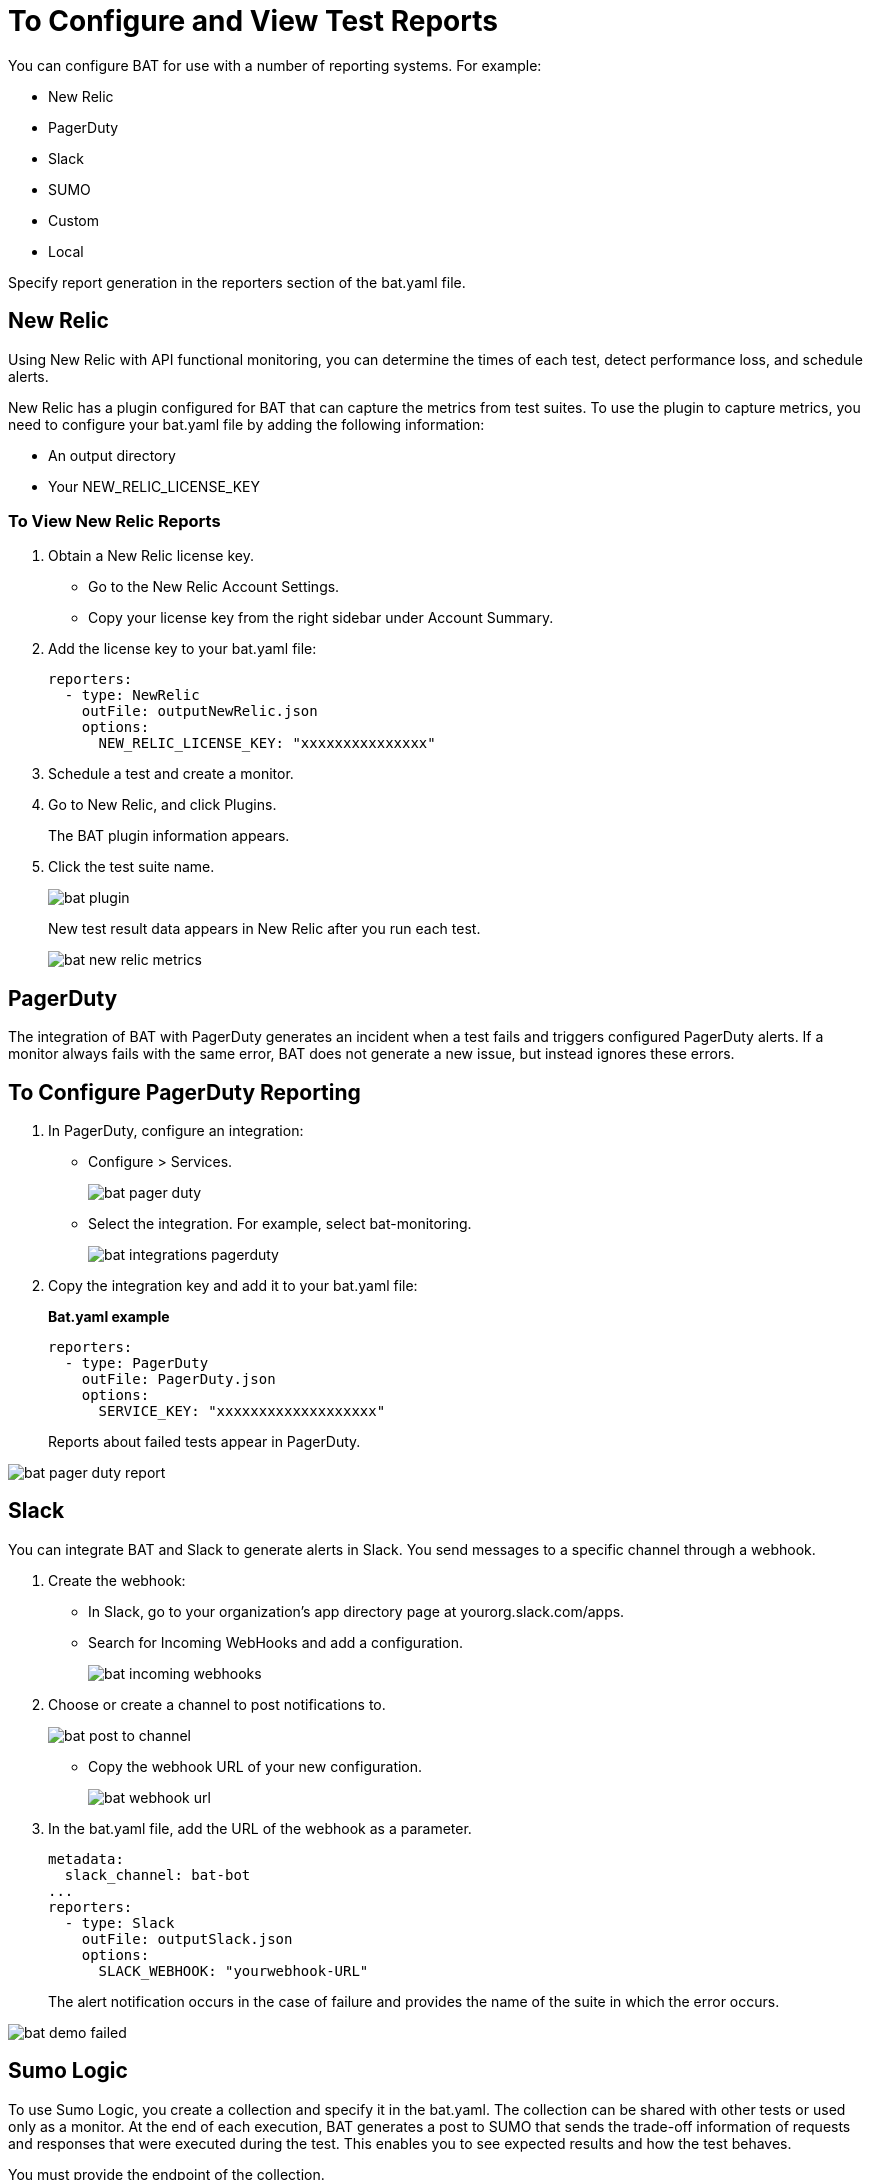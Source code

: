 = To Configure and View Test Reports
:imagesdir: ./_images

You can configure BAT for use with a number of reporting systems. For example:

* New Relic
* PagerDuty
* Slack
* SUMO
* Custom
* Local

Specify report generation in the reporters section of the bat.yaml file.

== New Relic

Using New Relic with API functional monitoring, you can determine the times of each test, detect performance loss, and schedule alerts.

New Relic has a plugin configured for BAT that can capture the metrics from test suites. To use the plugin to capture metrics, you need to configure your bat.yaml file by adding the following information:

* An output directory
* Your NEW_RELIC_LICENSE_KEY

=== To View New Relic Reports

. Obtain a New Relic license key.
+
* Go to the New Relic Account Settings.
* Copy your license key from the right sidebar under Account Summary.
. Add the license key to your bat.yaml file:
+
[source,yaml,linenums]
----
reporters:
  - type: NewRelic
    outFile: outputNewRelic.json
    options:
      NEW_RELIC_LICENSE_KEY: "xxxxxxxxxxxxxxx"
----
+
. Schedule a test and create a monitor.
+
. Go to New Relic, and click Plugins.
+
The BAT plugin information appears.
+
. Click the test suite name.
+
image:bat-plugin.png[]
+
New test result data appears in New Relic after you run each test.
+
image:bat-new-relic-metrics.png[]

== PagerDuty

The integration of BAT with PagerDuty generates an incident when a test fails and triggers configured PagerDuty alerts. If a monitor always fails with the same error, BAT does not generate a new issue, but instead ignores these errors.

== To Configure PagerDuty Reporting

. In PagerDuty, configure an integration:
+
* Configure > Services.
+
image:bat-pager-duty.png[]
+
* Select the integration. For example, select bat-monitoring.
+
image:bat-integrations-pagerduty.png[]
+
. Copy the integration key and add it to your bat.yaml file:
+
*Bat.yaml example*
+
[source,yaml,linenums]
----
reporters:
  - type: PagerDuty
    outFile: PagerDuty.json
    options:
      SERVICE_KEY: "xxxxxxxxxxxxxxxxxxx"
----
+
Reports about failed tests appear in PagerDuty.

image:bat-pager-duty-report.png[]

== Slack

You can integrate BAT and Slack to generate alerts in Slack. You send messages to a specific channel through a webhook.

. Create the webhook:
+
* In Slack, go to your organization’s app directory page at yourorg.slack.com/apps.
* Search for Incoming WebHooks and add a configuration.
+
image:bat-incoming-webhooks.png[]
+
. Choose or create a channel to post notifications to.
+
image:bat-post-to-channel.png[]
+
* Copy the webhook URL of your new configuration.
+
image:bat-webhook-url.png[]
+
. In the bat.yaml file, add the URL of the webhook as a parameter.
+
[source,yaml,linenums]
----
metadata:
  slack_channel: bat-bot
...
reporters:
  - type: Slack
    outFile: outputSlack.json
    options:
      SLACK_WEBHOOK: "yourwebhook-URL"
----
+
The alert notification occurs in the case of failure and provides the name of the suite in which the error occurs.

image:bat-demo-failed.png[]

== Sumo Logic

To use Sumo Logic, you create a collection and specify it in the bat.yaml. The collection can be shared with other tests or used only as a monitor. At the end of each execution, BAT generates a post to SUMO that sends the trade-off information of requests and responses that were executed during the test. This enables you to see expected results and how the test behaves.

You must provide the endpoint of the collection.

image:bat-sumo-report.png[]

You can use BAT to post a log in the specified collection, and create dashboards.

image:bat-sumo-collection.png[]

=== To Integrate Sumo and BAT

. In Sumo Logic, use the Setup Wizard to Set Up Streaming Data.
+
image:bat-sumo-setup.png[]
+
. Choose Your Custom App > HTTP Source or All Other Sources > HTTP Source and fill out the source category.
. Copy the HTTP source and implement the Sumo Logic integration in your bat.yaml file:
+
----
reporters:
  - type: SumoLogic
    outfile: SumoLogic.json
    options:
      SUMO_ENDPOINT: <your endpoint URL>
----
+
The SUMO_ENDPOINT is, for example:
+
`+https://endpoint1.collection.us2.sumologic.com/...+`
+
In a few moments, the test results appear in Sumo Logic under Log Search.
+
image:bat-sumo-results.png[]

== Custom Post Report

BAT publishes the result.json with a post to the URL specified in the bat.yaml file. You can add headers if necessary.

[source,yaml,linenums]
----
reporters:
  - type: Custom
    options:
      URL: "http://www.httpbin.org/post"
      HEADERS: "'Authorization':'Bearer token','Content-Type':'application/json'"
----

== About Local Reports

BAT generates basic types of reports locally in JSON and HTML. When you execute tests, the path to the reports appears in the output.

Example:

[source,yaml,linenums]
----
Reporter: /var/folders/vz/56jp75d941592x_1d8mfy9f40000gn/T/bat_report_20180320121736.json
Reporter: /var/folders/vz/56jp75d941592x_1d8mfy9f40000gn/T/bat_report_20180320121736.html
----

== To Configure Local Report Generation

In the bat.yaml file, specify a `type` field to generate local reports. For example:

[source,yaml,linenums]
----
reporters:
  - type: JSON
    outFile: JSON.json
  - type: HTML
    outFile: HTML.html
  - type: JUnit
    outFile: JUnit.xml
----

== To Create a Local Custom Report

You can generate a custom report based on a DataWeave transformation that is specified in the bat.yaml using the `file` keyword.

[source,yaml,linenums]
----
reporters:
  - type: Local
    file: reporter/transform.dwl
    outFile: local.json
----

The transform.dwl file contains the following code:

[source,dataweave,linenums]
----
%dw 2.0
output application/json
var result = if (payload.result.pass[0]) " is ok" else " failed"
---
{
    result: "The suite <" ++ payload.name ++ "> with assertion <" ++ payload.result[0].name ++ ">" ++ result
}
----

And the result is:

[source,dataweave,linenums]
----
{
  "result": "The suite <Hello world suite> with assertion <answer 200> is ok"
}
----

